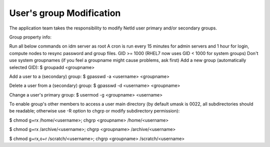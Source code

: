 User's group Modification
=========================

The application team takes the responsibility to modify NetId user primary and/or secondary groups.

Group property info:

Run all below commands on idm server as root
A cron is run every 15 minutes for admin servers and 1 hour for login, compute nodes to resync password and group files.
GID >= 1000 (RHEL7 now uses GID < 1000 for system groups)
Don't use system groupnames (if you feel a groupname might cause problems, ask first)
Add a new group (automatically selected GID): $ groupadd <groupname>

Add a user to a (secondary) group: $ gpasswd -a <username> <groupname>

Delete a user from a (secondary) group: $ gpasswd -d <username> <groupname>

Change a user's primary group: $ usermod -g <groupname> <username>

To enable group's other members to access a user main directory (by default umask is 0022, all subdirectories should be readable; otherwise use -R option to chgrp or modify subdirectory permission): 

$ chmod g+rx /home/<username>; chgrp <groupname> /home/<username>

$ chmod g+rx /archive/<username>; chgrp <groupname> /archive/<username>

$ chmod g+rx,o+r /scratch/<username>; chgrp <groupname> /scratch/<username>
